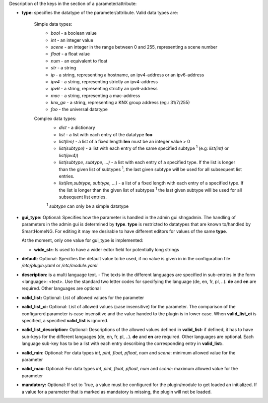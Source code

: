 
Description of the keys in the section of a parameter/attribute:

- **type:** specifies the datatype of the parameter/attribute. Valid data types are:

   Simple data types:
    - *bool* - a boolean value
    - *int* - an integer value
    - *scene* - an integer in the range between 0 and 255, representing a scene number
    - *float* - a float value
    - *num* - an equivalent to float
    - *str* - a string
    - *ip* - a string, representing a hostname, an ipv4-address or an ipv6-address
    - *ipv4* - a string, representing strictly an ipv4-address
    - *ipv6* - a string, representing strictly an ipv6-address
    - *mac* - a string, representing a mac-address
    - *knx_ga* - a string, representing a KNX group address (eg.: 31/7/255)
    - *foo* - the universal datatype

   Complex data types:
    - *dict* - a dictionary
    - *list* - a list with each entry of the datatype **foo**
    - *list(len)* - a list of a fixed length **len** must be an integer value > 0
    - *list(subtype)* - a list with each entry of the same specified subtype :sup:`1` (e.g: *list(int)*
      or *list(ipv4)*)
    - *list(subtype, subtype, ...)* - a list with each entry of a specified type. If the list
      is longer than the given list of subtypes :sup:`1`, the last given subtype will be used for all
      subsequent list entries.
    - *list(len,subtype, subtype, ...)* - a list of a fixed length with each entry of a specified
      type. If the list is longer than the given list of subtypes :sup:`1`  the last given subtype will
      be used for all subsequent list entries.

    :sup:`1` *subtype* can only be a simple datatype

- **gui_type:** Optional: Specifies how the parameter is handled in the admin gui shngadmin. The handling of parameters
  in the admin gui is determined by **type**. **type** is restricted to datatypes that are known to/handled by
  SmartHomeNG. For editing it may me desirable to have different editors for values of the same **type**.

  At the moment, only one value for gui_type is implemented:

  - **wide_str:** Is used to have a wider edtor field for potentially long strings

- **default**: Optional: Specifies the default value to be used, if no value is given in in the
  configuration file `/etc/plugin.yaml` or `/etc/module.yaml`

- **description:** is a multi language text. - The texts in the different languages are specified
  in sub-entries in the form <language>: <text>. Use the standard two letter codes for specifying
  the language (de, en, fr, pl, ..). **de** and **en** are required. Other languages are optional

- **valid_list:** Optional: List of allowed values for the parameter

- **valid_list_ci:** Optional: List of allowed values (case insensitive) for the parameter.
  The comparison of the configurerd parameter is case insensitive and the value handed to the plugin is in lower case.
  When **valid_list_ci** is specified, a specified **valid_list** is ignored.

- **valid_list_description:** Optional: Descriptions of the allowed values defined in **valid_list:**
  if defined, it has to have sub-keys for the different languages (de, en, fr, pl, ..). **de** and **en**
  are required. Other languages are optional. Each language sub-key has to be a list with each entry describing
  the corresponding entry in **valid_list:**.

- **valid_min:** Optional: For data types *int*, *pint*, *float*, *pfloat*, *num* and *scene*:
  minimum allowed value for the parameter

- **valid_max:** Optional: For data types *int*, *pint*, *float*, *pfloat*, *num* and *scene*:
  maximum allowed value for the parameter

- **mandatory:** Optional: If set to True, a value must be configured for the plugin/module to
  get loaded an initialized. If a value for a parameter that is marked as mandatory is missing,
  the plugin will not be loaded.

